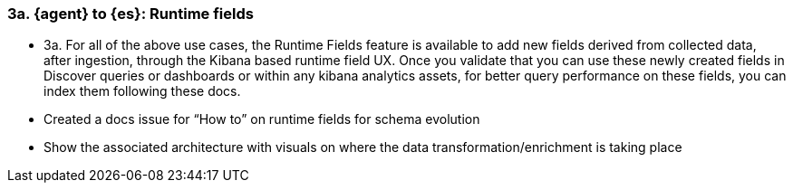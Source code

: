 [[runtime-fields]]
=== 3a. {agent} to {es}: Runtime fields 

* 3a. For all of the above use cases, the Runtime Fields feature is available to add new fields derived from collected data, after ingestion, through the Kibana based runtime field UX. Once you validate that you can use these newly created fields in Discover queries or dashboards or within any kibana analytics assets, for better query performance on these fields, you can index them following these docs. 
* Created a docs issue for “How to” on runtime fields for schema evolution
* Show the associated architecture with visuals on where the data transformation/enrichment is taking place 

